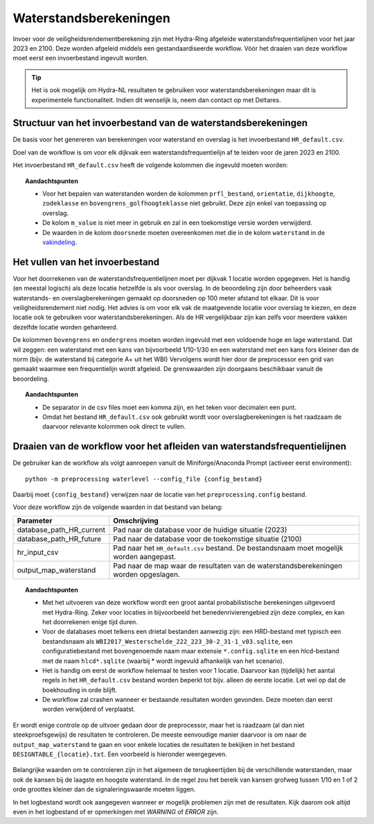 Waterstandsberekeningen
=======================

Invoer voor de veiligheidsrendementberekening zijn met Hydra-Ring afgeleide waterstandsfrequentielijnen voor het jaar 2023 en 2100. Deze worden afgeleid middels een gestandaardiseerde workflow. Vóór het draaien van deze workflow moet eerst een invoerbestand ingevult worden.

.. tip::
  Het is ook mogelijk om Hydra-NL resultaten te gebruiken voor waterstandsberekeningen maar dit is experimentele functionaliteit. Indien dit wenselijk is, neem dan contact op met Deltares.


Structuur van het invoerbestand van de waterstandsberekeningen
-----------------------------------------------

De basis voor het genereren van berekeningen voor waterstand en overslag
is het invoerbestand ``HR_default.csv``.

Doel van de workflow is om voor elk dijkvak een waterstandsfrequentielijn af te leiden voor de jaren 2023 en 2100. 

Het invoerbestand ``HR_default.csv`` heeft de volgende kolommen die ingevuld moeten worden:

.. csv-table:: Kolommen in invoerbestand waterstand & overslag
  :file: tables/hr_kolommen.csv
  :widths: 15, 15, 50
  :header-rows: 1
  :class: small-table

.. topic:: Aandachtspunten

   * Voor het bepalen van waterstanden worden de kolommen ``prfl_bestand``, ``orientatie``, ``dijkhoogte``, ``zodeklasse`` en ``bovengrens_golfhoogteklasse`` niet gebruikt. Deze zijn enkel van toepassing op overslag.

   * De kolom ``m_value`` is niet meer in gebruik en zal in een toekomstige versie worden verwijderd.

   * De waarden in de kolom ``doorsnede`` moeten overeenkomen met die in de kolom ``waterstand`` in de `vakindeling <Vakindeling.html>`__.

Het vullen van het invoerbestand
-------------------------------
Voor het doorrekenen van de waterstandsfrequentielijnen moet per dijkvak 1 locatie worden opgegeven. Het is handig (en meestal logisch) als deze locatie hetzelfde is als voor overslag. In de beoordeling zijn door beheerders vaak waterstands- en overslagberekeningen gemaakt op doorsneden op 100 meter afstand tot elkaar. Dit is voor veiligheidsrendement niet nodig. Het advies is om voor elk vak de maatgevende locatie voor overslag te kiezen, en deze locatie ook te gebruiken voor waterstandsberekeningen. Als de HR vergelijkbaar zijn kan zelfs voor meerdere vakken dezelfde locatie worden gehanteerd.

De kolommen ``bovengrens`` en ``ondergrens`` moeten worden ingevuld met een voldoende hoge en lage waterstand. Dat wil zeggen: een waterstand met een kans van bijvoorbeeld 1/10-1/30 en een waterstand met een kans fors kleiner dan de norm (bijv. de waterstand bij categorie A+ uit het WBI) Vervolgens wordt hier door de preprocessor een grid van gemaakt waarmee een frequentielijn wordt afgeleid. De grenswaarden zijn doorgaans beschikbaar vanuit de beoordeling. 

.. topic:: Aandachtspunten 

  * De separator in de csv files moet een komma zijn, en het teken voor decimalen een punt. 

  * Omdat het bestand ``HR_default.csv`` ook gebruikt wordt voor overslagberekeningen is het raadzaam de daarvoor relevante kolommen ook direct te vullen.


Draaien van de workflow voor het afleiden van waterstandsfrequentielijnen
-------------------------------

De gebruiker kan de workflow als volgt aanroepen vanuit de Miniforge/Anaconda
Prompt (activeer eerst environment):

::

   python -m preprocessing waterlevel --config_file {config_bestand}


Daarbij moet ``{config_bestand}`` verwijzen naar de locatie van het ``preprocessing.config`` bestand. 

Voor deze workflow zijn de volgende waarden in dat bestand van belang:

.. list-table::
   :header-rows: 1

   * - Parameter
     - Omschrijving
   * - database_path_HR_current
     - Pad naar de database voor de huidige situatie (2023)
   * - database_path_HR_future
     - Pad naar de database voor de toekomstige situatie (2100)
   * - hr_input_csv
     - Pad naar het ``HR_default.csv`` bestand. De bestandsnaam moet mogelijk worden aangepast.
   * - output_map_waterstand
     - Pad naar de map waar de resultaten van de waterstandsberekeningen worden opgeslagen.


.. topic:: Aandachtspunten 

   * Met het uitvoeren van deze workflow wordt een groot aantal probabilistische berekeningen uitgevoerd met Hydra-Ring. Zeker voor locaties in bijvoorbeeld het benedenrivierengebied zijn deze complex, en kan het doorrekenen enige tijd duren. 

   * Voor de databases moet telkens een drietal bestanden aanwezig zijn: een HRD-bestand met typisch een bestandsnaam als ``WBI2017_Westerschelde_222_223_30-2_31-1_v03.sqlite``, een configuratiebestand met bovengenoemde naam maar extensie ``*.config.sqlite`` en een hlcd-bestand met de naam ``hlcd*.sqlite`` (waarbij * wordt ingevuld afhankelijk van het scenario).

   * Het is handig om eerst de workflow helemaal te testen voor 1 locatie. Daarvoor kan (tijdelijk) het aantal regels in het ``HR_default.csv`` bestand worden beperkt tot bijv. alleen de eerste locatie. Let wel op dat de boekhouding in orde blijft.

   * De workflow zal crashen wanneer er bestaande resultaten worden gevonden. Deze moeten dan eerst worden verwijderd of verplaatst.

Er wordt enige controle op de uitvoer gedaan door de preprocessor, maar het is raadzaam (al dan niet steekproefsgewijs) de resultaten te controleren. De meeste eenvoudige manier daarvoor is om naar de ``output_map_waterstand`` te gaan en voor enkele locaties de resultaten te bekijken in het bestand ``DESIGNTABLE_{locatie}.txt``. Een voorbeeld is hieronder weergegeven.

.. figure:: img/DesignTableWaterstand.png
   :width: 60%
   :align: center

Belangrijke waarden om te controleren zijn in het algemeen de terugkeertijden bij de verschillende waterstanden, maar ook de kansen bij de laagste en hoogste waterstand. In de regel zou het bereik van kansen grofweg tussen 1/10 en 1 of 2 orde groottes kleiner dan de signaleringswaarde moeten liggen.

In het logbestand wordt ook aangegeven wanneer er mogelijk problemen zijn met de resultaten. Kijk daarom ook altijd even in het logbestand of er opmerkingen met `WARNING` of `ERROR` zijn. 
